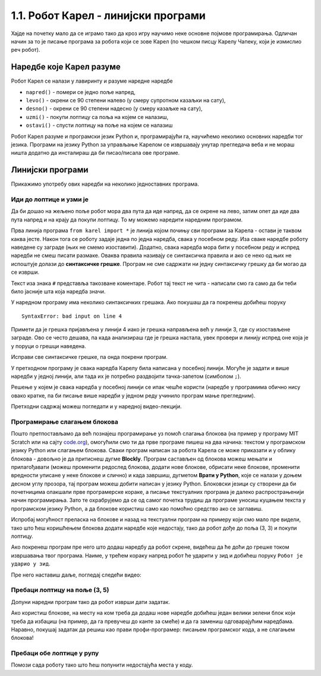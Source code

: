 1.1. Робот Карел - линијски програми 
####################################

Хајде на почетку мало да се играмо тако да кроз игру научимо неке
основне појмове програмирања. Одличан начин за то је писање програма
за робота који се зове Карел (по чешком писцу Карелу Чапеку, који је
измислио реч робот).

Наредбе које Карел разуме
-------------------------

Робот Карел се налази у лавиринту и разуме наредне наредбе

- ``napred()`` - помери се једно поље напред,
- ``levo()`` - окрени се 90 степени налево (у смеру супротном казаљки на сату),
- ``desno()`` - окрени се 90 степени надесно (у смеру казаљке на сату),
- ``uzmi()`` - покупи лоптицу са поља на којем се налазиш,
- ``ostavi()`` - спусти лоптицу на поље на којем се налазиш
  
Робот Карел разуме и програмски језик Python и, програмирајући га,
научићемо неколико основних наредби тог језика. Програми на језику Python за управљање 
Карелом се извршавају унутар прегледача веба и не мораш ништа додатно да
инсталираш да би писао/писала ове програме.

Линијски програми
-----------------
  
Прикажимо употребу ових наредби на неколико једноставних програма.

Иди до лоптице и узми је
''''''''''''''''''''''''
.. level:: 1

.. questionnote::

   Напиши програм на основу којега ће робот доћи на поље (3, 3) и
   покупити лоптицу.

Да би дошао на жељено поље робот мора два пута да иде напред, да се
окрене на лево, затим опет да иде два пута напред и на крају да покупи
лоптицу. То му можемо наредити наредним програмом.
   
.. karel:: Карел_на_поље_33

   {
        setup:function() {
            var world = new World(5,5);
            world.setRobotStartAvenue(1);
            world.setRobotStartStreet(1);
            world.setRobotStartDirection("E");
            world.putBall(3, 3);
            world.addEWWall(1, 1, 2);
            world.addNSWall(2, 2, 2);
            world.addEWWall(2, 3, 3);
            world.addNSWall(3, 1, 2);
            world.addNSWall(3, 4, 1);
            world.addNSWall(1, 5, 1);
            world.addEWWall(4, 1, 1);
            
	    var robot = new Robot();

	    var code = ["from karel import *",
					"napred()      # idi napred",
					"napred()      # idi napred",
					"levo()        # okreni se nalevo",
					"napred()      # idi napred",
					"napred()      # idi napred",
					"uzmi()        # uzmi lopticu"];
            return {robot:robot, world:world, code:code};
        },
	
        isSuccess: function(robot, world) {
           return robot.getStreet() === 3 &&
           robot.getAvenue() === 3 &&
	   robot.getBalls() === 1;
        },
   }

Прва линија програма ``from karel import *`` је линија којом почињу
сви програми за Карела - остави је таквом каква јесте. Након тога се
роботу задаје једна по једна наредба, свака у посебном реду. Иза сваке
наредбе роботу наведене су заграде (њих не смемо изоставити). Додатно,
свака наредба мора бити у посебном реду и испред наредби не смеш
писати размаке. Оваква правила називају се синтаксичка правила и ако
се неко од њих не испоштује долази до **синтаксичке грешке**. Програм не
сме садржати ни једну синтаксичку грешку да би могао да се изврши.

Текст иза знака ``#`` представља такозване коментаре. Робот тај текст
не чита - написали смо га само да би теби било јасније шта која
наредба значи.

У наредном програму има неколико синтаксичких грешака. Ако покушаш да
га покренеш добићеш поруку

::

   SyntaxError: bad input on line 4

Примети да је грешка пријављена у линији 4 иако је грешка направљена
већ у линији 3, где су изостављене заграде. Ово се често дешава, па
када анализираш где је грешка настала, увек провери и линију испред
оне која је у поруци о грешци наведена.
   
Исправи све синтаксичке грешке, па онда покрени програм.

.. karel:: Карел_на_поље_33_грешке

   {
        setup:function() {
            var world = new World(5,5);
            world.setRobotStartAvenue(1);
            world.setRobotStartStreet(1);
            world.setRobotStartDirection("E");
            world.putBall(3, 3);
            world.addEWWall(1, 1, 2);
            world.addNSWall(2, 2, 2);
            world.addEWWall(2, 3, 3);
            world.addNSWall(3, 1, 2);
            world.addNSWall(3, 4, 1);
            world.addNSWall(1, 5, 1);
            world.addEWWall(4, 1, 1);
          
			var robot = new Robot();

	    var code = ["from karel import *",
					"napred()",
					"napred",
					"  levo()",
					"napred)",
					"    napred[]",
					" uzmi{}"];
            return {robot:robot, world:world, code:code};
        },
	
        isSuccess: function(robot, world) {
           return robot.getStreet() === 3 &&
           robot.getAvenue() === 3 &&
	   robot.getBalls() === 1;
        },
   }


У претходном програму је свака наредба Карелу била написана у посебној
линији. Могуће је задати и више наредби у једној линији, али тада их
је потребно раздвојити тачка-запетом (симболом ``;``).

.. karel:: Карел_на_поље_33_један_ред

   {
        setup:function() {
            var world = new World(5,5);
            world.setRobotStartAvenue(1);
            world.setRobotStartStreet(1);
            world.setRobotStartDirection("E");
            world.putBall(3, 3);
            world.addEWWall(1, 1, 2);
            world.addNSWall(2, 2, 2);
            world.addEWWall(2, 3, 3);
            world.addNSWall(3, 1, 2);
            world.addNSWall(3, 4, 1);
            world.addNSWall(1, 5, 1);
            world.addEWWall(4, 1, 1);
          
			var robot = new Robot();

	    var code = ["from karel import *",
                        "napred(); napred(); levo(); napred(); napred(); uzmi()"];
            return {robot:robot, world:world, code:code};
        },
	
        isSuccess: function(robot, world) {
           return robot.getStreet() === 3 &&
           robot.getAvenue() === 3 &&
	   robot.getBalls() === 1;
        },
   }

Решење у којем је свака наредба у посебној линији се ипак чешће
користи (наредбе у програмима обично нису овако кратке, па би писање 
више наредби у једном реду учинило програм мање прегледним).

Претходни садржај можеш погледати и у наредној видео-лекцији.

.. ytpopup:: s9KCMku_StY
      :width: 735
      :height: 415
      :align: center


Програмирање слагањем блокова
'''''''''''''''''''''''''''''

Пошто претпостављамо да већ познајеш програмирање уз помоћ слагања
блокова (на пример у програму MIT Scratch или на сајту `code.org
<http://code.org/>`_), омогућили смо ти да прве програме пишеш на два
начина: текстом у програмском језику Python или слагањем
блокова. Сваки програм написан за робота Карела се може приказати и у
облику блокова - довољно је да притиснеш дугме **Blockly**.  Програм
састављен од блокова можеш мењати и прилагођавати (можеш променити
редослед блокова, додати нове блокове, обрисати неке блокове,
променити вредности уписане у неке блокове и слично) и када завршиш,
дугметом **Врати у Python**, које се налази у доњем десном углу прозора,
тај програм можеш добити написан у језику Python. Блоковски језици су 
створени да би почетницима олакшали прве програмерске кораке, а писање
текстуалних програма је далеко распрострањенији начин програмирања.
Зато те охрабрујемо да се од самог почетка трудиш да програме уносиш куцањем
текста у програмском језику Python, а да блокове користиш само као
помоћно средство ако се заглавиш.

Испробај могућност преласка на блокове и назад на текстуални програм на примеру 
који смо мало пре видели, тако што 
ћеш коришћењем блокова додати наредбе које недостају, тако да робот
дође до поља (3, 3) и покупи лоптицу.

.. karel:: Карел_на_поље_33_Blockly
   :blockly:

   {
        setup:function() {
            var world = new World(5,5);
            world.setRobotStartAvenue(1);
            world.setRobotStartStreet(1);
            world.setRobotStartDirection("E");
            world.putBall(3, 3);
            world.addEWWall(1, 1, 2);
            world.addNSWall(2, 2, 2);
            world.addEWWall(2, 3, 3);
            world.addNSWall(3, 1, 2);
            world.addNSWall(3, 4, 1);
            world.addNSWall(1, 5, 1);
            world.addEWWall(4, 1, 1);
          
			var robot = new Robot();

	    var code = ["from karel import *",
					"napred()      # idi napred",
					"napred()      # idi napred",
					"napred()      # idi napred",
					"napred()      # idi napred"];
            return {robot:robot, world:world, code:code};
        },
	
        isSuccess: function(robot, world) {
           return robot.getStreet() === 3 &&
           robot.getAvenue() === 3 &&
	   robot.getBalls() === 1;
        },
   }

Ако покренеш програм пре него што додаш наредбу да робот скрене,
видећеш да ће доћи до грешке током извршавања твог програма. Наиме, у
трећем кораку напред робот ће ударити у зид и добићеш поруку ``Робот
је ударио у зид``.

Пре него наставиш даље, погледај следећи видео:

.. ytpopup:: YiVAx9kEgl0
    :width: 735
    :height: 415
    :align: center
   
Пребаци лоптицу на поље (3, 5)
''''''''''''''''''''''''''''''
.. level:: 1

.. questionnote::

   У овом задатку ћемо нашем роботу дати мало компликованији задатак.
   Потребно је да робот дође до поља (4, 3) на којем се налази једна лоптица, а
   затим да ту лоптицу пребаци у рупу на пољу (3, 5).

Допуни наредни програм тако да робот изврши дати задатак.   
   
.. karel:: Карел_пребаци_лоптицу
   :blockly:

   {
	setup: function() {
	   var world = new World(5, 5);
           world.setRobotStartAvenue(1);
           world.setRobotStartStreet(1);
           world.setRobotStartDirection("E");
           world.putBall(4, 3);
           world.putHole(3, 5);
           world.addEWWall(1, 1, 2);
           world.addNSWall(2, 2, 2);
           world.addEWWall(2, 3, 3);
           world.addNSWall(3, 1, 2);
           world.addNSWall(3, 4, 1);
           world.addNSWall(1, 5, 1);
           world.addEWWall(4, 1, 1);
           var robot = new Robot();
	   var code = [ "from karel import *",
					"napred()",
					"napred()",
					"levo()",
					"napred()",
					"napred()",
					"desno()",
					"napred()",
					"uzmi()",
					"???    # dodaj naredbe koje nedostaju ovde",
					"ostavi()"]
           return {robot:robot, world:world, code: code};
	},

	isSuccess: function(robot, world) {
	   return world.getBalls(3, 5) == 0;
	}
   }

Ако користиш блокове, на месту на ком треба да додаш нове наредбе
добићеш један велики зелени блок који треба да избациш (на пример, да
га превучеш до канте за смеће) и да га замениш одговарајућим
наредбама. Наравно, покушај задатак да решиш као прави
профи-програмер: писањем програмског кода, а не слагањем блокова!

Пребаци обе лоптице у рупу
''''''''''''''''''''''''''
.. level:: 2
   
.. questionnote::

   У овом задатку робот Карел има задатак да покупи обе лоптице и
   пребаци их у рупу (на рупи пише колико лоптица треба да оставиш у
   њу).

Помози сада роботу тако што ћеш попунити недостајућа места у коду.
   
.. karel:: Карел_пребаци_две_лоптице_1
   :blockly:

   {
      setup: function() {
	   var world = new World(3, 3);
           world.setRobotStartAvenue(3);
           world.setRobotStartStreet(3);
           world.setRobotStartDirection("E");
           world.putBall(1, 1);
           world.putBall(3, 1);
           world.putHoles(2, 2, 2);
           world.addNSWall(1, 1, 1);
           world.addNSWall(2, 1, 1);
           world.addEWWall(2, 1, 1);
           world.addEWWall(2, 2, 1);
           world.addNSWall(2, 3, 1);
           var robot = new Robot();
	   var code = ["from karel import *",

	   "desno(); napred(); napred();                    # idi do prve loptice",
	   "uzmi();                                         # uzmi je",
	   "???                                             # idi do rupe",
	   "ostavi();                                       # ostavi lopticu",
	   "???                                             # idi do druge loptice",
	   "???                                             # uzmi je",
	   "desno(); desno(); napred(); desno(); napred();  # idi do rupe",
	   "ostavi()                                        # ostavi lopticu"]
	   return {world: world, robot: robot, code: code};
      },

      isSuccess: function(robot, world) {
           return world.getBalls(2, 2) == 0;
      }
   }


